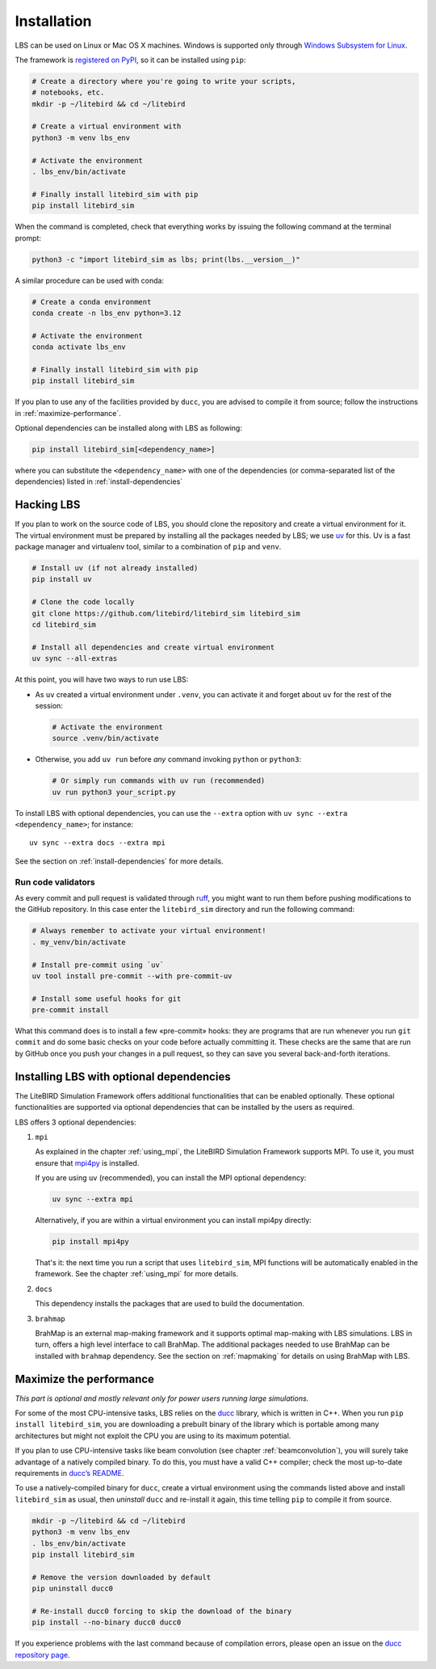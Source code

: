 .. _installation_procedure:

Installation
============

LBS can be used on Linux or Mac OS X machines. Windows is supported only through
`Windows Subsystem for Linux <https://learn.microsoft.com/en-us/windows/wsl/>`_.

The framework is `registered on PyPI <https://pypi.org/project/litebird-sim/>`_,
so it can be installed using ``pip``:

.. code-block:: text

   # Create a directory where you're going to write your scripts,
   # notebooks, etc.
   mkdir -p ~/litebird && cd ~/litebird

   # Create a virtual environment with
   python3 -m venv lbs_env

   # Activate the environment
   . lbs_env/bin/activate

   # Finally install litebird_sim with pip
   pip install litebird_sim

When the command is completed, check that everything works by issuing
the following command at the terminal prompt:

.. code-block:: text

   python3 -c "import litebird_sim as lbs; print(lbs.__version__)"

A similar procedure can be used with conda:

.. code-block:: text

   # Create a conda environment
   conda create -n lbs_env python=3.12

   # Activate the environment
   conda activate lbs_env

   # Finally install litebird_sim with pip
   pip install litebird_sim

If you plan to use any of the facilities provided by ``ducc``, you are
advised to compile it from source; follow the instructions in
:ref:`maximize-performance`.

Optional dependencies can be installed along with LBS as following:

.. code-block:: text

   pip install litebird_sim[<dependency_name>]

where you can substitute the ``<dependency_name>`` with one of the
dependencies (or comma-separated list of the dependencies) listed in
:ref:`install-dependencies`


Hacking LBS
-----------

If you plan to work on the source code of LBS, you should clone the
repository and create a virtual environment for it. The virtual
environment must be prepared by installing all the packages needed by
LBS; we use `uv <https://docs.astral.sh/uv/>`_
for this. Uv is a fast package manager and virtualenv tool, similar to
a combination of ``pip`` and ``venv``.

.. code-block:: text

   # Install uv (if not already installed)
   pip install uv

   # Clone the code locally
   git clone https://github.com/litebird/litebird_sim litebird_sim
   cd litebird_sim

   # Install all dependencies and create virtual environment
   uv sync --all-extras

At this point, you will have two ways to run use LBS:

- As ``uv`` created a virtual environment under ``.venv``, you can
  activate it and forget about ``uv`` for the rest of the session:

  .. code-block:: sh

     # Activate the environment
     source .venv/bin/activate

- Otherwise, you add ``uv run`` before *any* command invoking
  ``python`` or ``python3``:

  .. code-block:: sh

     # Or simply run commands with uv run (recommended)
     uv run python3 your_script.py

To install LBS with optional dependencies, you can use the ``--extra`` option
with ``uv sync --extra <dependency_name>``; for instance::

    uv sync --extra docs --extra mpi

See the section on :ref:`install-dependencies` for more details.

Run code validators
~~~~~~~~~~~~~~~~~~~

As every commit and pull request is validated through `ruff
<https://github.com/astral-sh/ruff>`_, you might want to run them
before pushing modifications to the GitHub repository. In this case
enter the ``litebird_sim`` directory and run the following command:

.. code-block:: text

   # Always remember to activate your virtual environment!
   . my_venv/bin/activate

   # Install pre-commit using `uv`
   uv tool install pre-commit --with pre-commit-uv

   # Install some useful hooks for git
   pre-commit install

What this command does is to install a few «pre-commit» hooks: they
are programs that are run whenever you run ``git commit`` and do some
basic checks on your code before actually committing it. These checks
are the same that are run by GitHub once you push your changes in a
pull request, so they can save you several back-and-forth iterations.

.. _install-dependencies:

Installing LBS with optional dependencies
-----------------------------------------

The LiteBIRD Simulation Framework offers additional functionalities that can
be enabled optionally. These optional functionalities are supported via
optional dependencies that can be installed by the users as required.

LBS offers 3 optional dependencies:

1. ``mpi``

   As explained in the chapter :ref:`using_mpi`, the LiteBIRD Simulation
   Framework supports MPI. To use it, you must ensure that `mpi4py
   <https://mpi4py.readthedocs.io/en/stable/>`_ is installed.

   If you are using ``uv`` (recommended), you can install the MPI
   optional dependency:

   .. code-block:: text

       uv sync --extra mpi

   Alternatively, if you are within a virtual environment you can
   install mpi4py directly:

   .. code-block:: text

       pip install mpi4py

   That's it: the next time you run a script that uses ``litebird_sim``,
   MPI functions will be automatically enabled in the framework. See the
   chapter :ref:`using_mpi` for more details.

2. ``docs``

   This dependency installs the packages that are used to build the documentation.

3. ``brahmap``

   BrahMap is an external map-making framework and it supports optimal map-making
   with LBS simulations. LBS in turn, offers a high level interface to call
   BrahMap. The additional packages needed to use BrahMap can be installed with
   ``brahmap`` dependency. See the section on :ref:`mapmaking` for details on using
   BrahMap with LBS.

.. _maximize-performance:

Maximize the performance
------------------------

*This part is optional and mostly relevant only for power users
running large simulations.*

For some of the most CPU-intensive tasks, LBS relies on the `ducc
<https://gitlab.mpcdf.mpg.de/mtr/ducc>`_ library, which is written in
C++. When you run ``pip install litebird_sim``, you are downloading a
prebuilt binary of the library which is portable among many
architectures but might not exploit the CPU you are using to its
maximum potential.

If you plan to use CPU-intensive tasks like beam convolution (see
chapter :ref:`beamconvolution`), you will surely take advantage of a
natively compiled binary. To do this, you must have a valid C++
compiler; check the most up-to-date requirements in `ducc’s README
<https://gitlab.mpcdf.mpg.de/mtr/ducc>`_.

To use a natively-compiled binary for ``ducc``, create a virtual
environment using the commands listed above and install
``litebird_sim`` as usual, then *uninstall* ``ducc`` and re-install it
again, this time telling ``pip`` to compile it from source.

.. code-block:: text

   mkdir -p ~/litebird && cd ~/litebird
   python3 -m venv lbs_env
   . lbs_env/bin/activate
   pip install litebird_sim

   # Remove the version downloaded by default
   pip uninstall ducc0

   # Re-install ducc0 forcing to skip the download of the binary
   pip install --no-binary ducc0 ducc0

If you experience problems with the last command because of
compilation errors, please open an issue on the `ducc repository page
<https://gitlab.mpcdf.mpg.de/mtr/ducc/-/issues>`_.


